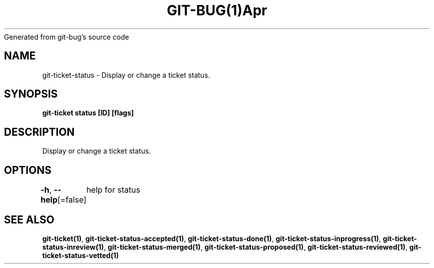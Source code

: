 .nh
.TH GIT\-BUG(1)Apr 2019
Generated from git\-bug's source code

.SH NAME
.PP
git\-ticket\-status \- Display or change a ticket status.


.SH SYNOPSIS
.PP
\fBgit\-ticket status [ID] [flags]\fP


.SH DESCRIPTION
.PP
Display or change a ticket status.


.SH OPTIONS
.PP
\fB\-h\fP, \fB\-\-help\fP[=false]
	help for status


.SH SEE ALSO
.PP
\fBgit\-ticket(1)\fP, \fBgit\-ticket\-status\-accepted(1)\fP, \fBgit\-ticket\-status\-done(1)\fP, \fBgit\-ticket\-status\-inprogress(1)\fP, \fBgit\-ticket\-status\-inreview(1)\fP, \fBgit\-ticket\-status\-merged(1)\fP, \fBgit\-ticket\-status\-proposed(1)\fP, \fBgit\-ticket\-status\-reviewed(1)\fP, \fBgit\-ticket\-status\-vetted(1)\fP

